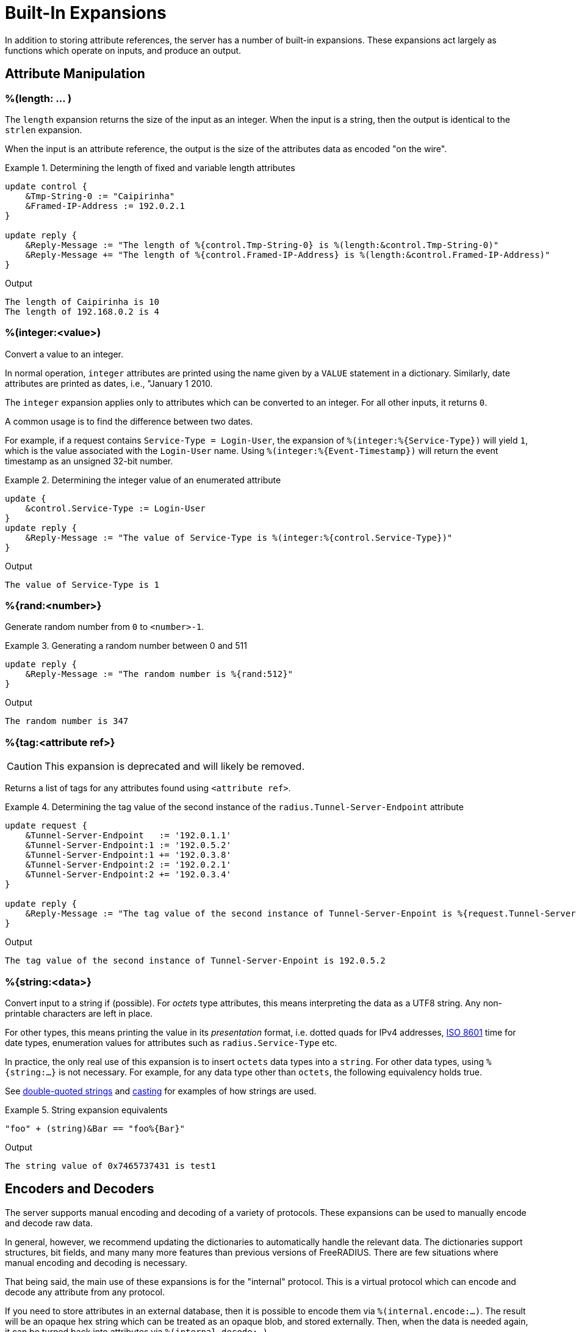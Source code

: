 = Built-In Expansions

In addition to storing attribute references, the server has a number
of built-in expansions.  These expansions act largely as functions
which operate on inputs, and produce an output.

== Attribute Manipulation

=== %(length: ... )

The `length` expansion returns the size of the input as an integer.
When the input is a string, then the output is identical to the
`strlen` expansion.

When the input is an attribute reference, the output is the size of
the attributes data as encoded "on the wire".

.Return: _size_

.Determining the length of fixed and variable length attributes
====
[source,unlang]
----
update control {
    &Tmp-String-0 := "Caipirinha"
    &Framed-IP-Address := 192.0.2.1
}

update reply {
    &Reply-Message := "The length of %{control.Tmp-String-0} is %(length:&control.Tmp-String-0)"
    &Reply-Message += "The length of %{control.Framed-IP-Address} is %(length:&control.Framed-IP-Address)"
}
----

.Output
....
The length of Caipirinha is 10
The length of 192.168.0.2 is 4
....
====

=== %(integer:<value>)

Convert a value to an integer.

In normal operation, `integer` attributes are printed using the name
given by a `VALUE` statement in a dictionary. Similarly, date
attributes are printed as dates, i.e., "January 1 2010.

The `integer` expansion applies only to attributes which can be
converted to an integer. For all other inputs, it returns `0`.

A common usage is to find the difference between two dates.

For example, if a request contains `Service-Type = Login-User`, the
expansion of `%(integer:%{Service-Type})` will yield `1`, which is the
value associated with the `Login-User` name. Using
`%(integer:%{Event-Timestamp})` will return the event timestamp as an
unsigned 32-bit number.

.Return: _string_

.Determining the integer value of an enumerated attribute
====
[source,unlang]
----
update {
    &control.Service-Type := Login-User
}
update reply {
    &Reply-Message := "The value of Service-Type is %(integer:%{control.Service-Type})"
}
----

.Output

```
The value of Service-Type is 1
```
====

=== %{rand:<number>}

Generate random number from `0` to `<number>-1`.

.Return: _uint64_

.Generating a random number between 0 and 511
====
[source,unlang]
----
update reply {
    &Reply-Message := "The random number is %{rand:512}"
}
----

.Output

```
The random number is 347
```
====

=== %{tag:<attribute ref>}

CAUTION: This expansion is deprecated and will likely be removed.

Returns a list of tags for any attributes found using ``<attribute ref>``.

.Return: _int8_

.Determining the tag value of the second instance of the `radius.Tunnel-Server-Endpoint` attribute
====
[source,unlang]
----
update request {
    &Tunnel-Server-Endpoint   := '192.0.1.1'
    &Tunnel-Server-Endpoint:1 := '192.0.5.2'
    &Tunnel-Server-Endpoint:1 += '192.0.3.8'
    &Tunnel-Server-Endpoint:2 := '192.0.2.1'
    &Tunnel-Server-Endpoint:2 += '192.0.3.4'
}

update reply {
    &Reply-Message := "The tag value of the second instance of Tunnel-Server-Enpoint is %{request.Tunnel-Server-Endpoint[1]}"
}
----

.Output

```
The tag value of the second instance of Tunnel-Server-Enpoint is 192.0.5.2
```
====

=== %{string:<data>}

Convert input to a string if (possible).  For _octets_ type
attributes, this means interpreting the data as a UTF8 string.  Any
non-printable characters are left in place.

For other types, this means printing the value in its _presentation_ format,
i.e. dotted quads for IPv4 addresses, link:https://en.wikipedia.org/wiki/ISO_8601[ISO 8601]
time for date types, enumeration values for attributes such as `radius.Service-Type` etc.

In practice, the only real use of this expansion is to insert `octets`
data types into a `string`.  For other data types, using
`%{string:...}` is not necessary.  For example, for any data type
other than `octets`, the following equivalency holds true.

See xref:type/string/double.adoc[double-quoted strings] and
xref:type/cast.adoc[casting] for examples of how strings are used.

.String expansion equivalents
====
[source,unlang]
----
"foo" + (string)&Bar == "foo%{Bar}"
----
====

.Output

```
The string value of 0x7465737431 is test1
```

== Encoders and Decoders

The server supports manual encoding and decoding of a variety of
protocols.  These expansions can be used to manually encode and decode
raw data.

In general, however, we recommend updating the dictionaries to
automatically handle the relevant data.  The dictionaries support
structures, bit fields, and many many more features than previous
versions of FreeRADIUS.  There are few situations where manual
encoding and decoding is necessary.

That being said, the main use of these expansions is for the
"internal" protocol.  This is a virtual protocol which can encode and
decode any attribute from any protocol.

If you need to store attributes in an external database, then it is
possible to encode them via `%(internal.encode:...)`.  The result will
be an opaque hex string which can be treated as an opaque blob, and
stored externally.  Then, when the data is needed again, it can be
turned back into attributes via `%(internal.decode:...)`.

=== %(PROTO.decode:<data>)

Decodes _data_ as the named protocol.  The _data_ string can be an
expansion, which is usually a reference to an attribute of type `octets.

The `PROTO.decode` expansion is automatically registered for every
protocol which is used by the server.

Note that the output attributes _must_ come from the same dictionary
as the `request` they are being added to.  For example, you cannot use
`dhcpv4.decode` inside of a virtual server which has `namespace =
radius`.  Doing so would result in DHCPv4 attributes being inside of a
RADIUS virtual server, which is not allowed.

.Return: _integer_

It returns the number of attributes which were decoded.

.Example

[source,unlang]
----
%(decode.dhcpv4:0x520d0103abcdef0206010203040506)
%(decode.radius:0x010641424344)
----

.Output

```
&Relay-Agent-Information.Circuit-Id = 0xabcdef, &Relay-Agent-Information.Remote-Id = 0x010203040506
&User-Name = "ABCD"
```

=== %(PROTO.encode:<list>)

Encodes _list_ as the named protocol.  The _list_ can also be a series of attributes.

The `PROTO.encode` expansion is automatically registered for every
protocol which is used by the server.

.Return: _octets_

It returns the raw encoded data

.Example

[source,unlang]
----
%(dhcpv4.encode:&Relay-Agent-Information.Circuit-Id = 0xabcdef  &Relay-Agent-Information.Remote-Id = 0x010203040506)
%(radius.radius:&User-Name = "ABCD")
----

.Output

```
0x520d0103abcdef0206010203040506
0x010641424344
```


== Server Manipulation

=== %(config:<key>)

Refers to a variable in the configuration file. See the documentation
on configuration file references.

.Return: _string_

.Example

[source,unlang]
----
"Server installed in %(config:prefix)"
"Module rlm_exec.shell_escape = %(config:modules.exec.shell_escape)"
----

.Output

```
Server installed in /opt/freeradius
Module rlm_exec.shell_escape = yes
```

=== %(client:<key>)

Refers to a variable that was defined in the client section for the
current client. See the sections `client { ... }` in `clients.conf`.

.Return: _string_

.Example

[source,unlang]
----
"The client ipaddr is %(client:ipaddr)"
----

.Output

```
The client ipaddr is 192.168.5.9
```

=== %{debug:<level>}

Dynamically change the debug level to something high, recording the old level.

.Return: _string_

.Example

[source,unlang]
----
recv Access-Request {
    if (&request.User-Name == "bob") {
        "%{debug:4}"
    } else {
        "%{debug:0}"
    }
    ...
}
----

.Output (_extra informations only for that condition_)

```
...
(0)  recv Access-Request {
(0)    if (&request.User-Name == "bob") {
(0)      EXPAND %{debug:4}
(0)        --> 2
(0)    } # if (&request.User-Name == "bob") (...)
(0)    filter_username {
(0)      if (&State) {
(0)        ...
(0)      }
...
```

=== %(debug_attr:<list:[index]>)

Print to debug output all instances of current attribute, or all attributes in a list.
expands to a zero-length string.

.Return: _string_

.Example

[source,unlang]
----
recv Access-Request {
    if (&request.User-Name == "bob") {
        "%(debug_attr:request[*])"
    }
    ...
}
----

.Output

```
...
(0)  recv Access-Request {
(0)    if (&request.User-Name == "bob") {
(0)      Attributes matching "request[*]"
(0)        &request.User-Name = bob
(0)        &request.User-Password = hello
(0)        &request.NAS-IP-Address = 127.0.1.1
(0)        &request.NAS-Port = 1
(0)        &request.Message-Authenticator = 0x9210ee447a9f4c522f5300eb8fc15e14
(0)      EXPAND %(debug_attr:request[*])
(0)    } # if (&request.User-Name == "bob") (...)
...
```

=== %(interpreter:<state>)

Get information about the interpreter state.

[options="header,autowidth"]
|===
| State      | Description
| `name`     | Name of the instruction.
| `type`     | Unlang type.
| `depth`    | How deep the current stack is.
| `line`     | Line number of the current section.
| `filename` | Filename of the current section.
|===

.Return: _string_

.Example

[source,unlang]
----
"Failure in test at line %(interpreter:...filename):%(interpreter:...line)"
----

.Output

```
Failure in test at line /path/raddb/sites-enaled/default:231
```

== String manipulation

=== %(concat:<&ref:[idx]> <delim>)

Used to join two or more attributes, separated by an optional delimiter.

.Return: _string_

.Example

[source,unlang]
----
update {
    &control.Tmp-String-0 := "aaa"
    &control.Tmp-String-0 += "bb"
    &control.Tmp-String-0 += "c"
}

update reply {
    &Reply-Message += "%(concat:%{control.Tmp-String-0[*]} ', ')"
    &Reply-Message += "%(concat:%{control.Tmp-String-0[*]} ,)"
}
----

.Output

```
aaa, bb, c
aaa,bb,c
```

=== %(explode:<&ref> <delim>)

Split an string into multiple new strings based on a delimiter.

This expansion is the opposite of `%(concat: ... )`.

.Return: _the number exploded list of strings_.

.Example

[source,unlang]
----
update control {
    &Tmp-String-0 := "bob.toba@domain.com"
}

update control {
    &Tmp-String-1 := "%(explode:&control.Tmp-String-0 @)"
}

update reply {
    &Reply-Message := "Welcome %{control.Tmp-String-1[0]}"
}
----

.Output

```
Welcome bob.toba
```

=== %(lpad:<string> <val> <char>)

Left-pad a string.

.Return: _string_

.Example

[source,unlang]
----
update control {
    &Tmp-String-0 := "123"
}
update reply {
    &Reply-Message := "Maximum should be %(lpad:%{control.Tmp-String-0} 11 0)"
}
----

.Output

```
Maximum should be 00000000123
```

=== %(rpad:<string> <val> <char>)

Right-pad a string.

.Return: _string_

.Example

[source,unlang]
----
update control {
    &Tmp-String-0 := "123"
}
update reply {
    &Reply-Message := "Maximum should be %(rpad:%{control.Tmp-String-0} 11 0)"
}
----

.Output

```
Maximum should be 12300000000
```

=== %(pairs:<list>.[*])

Serialize attributes as comma-delimited string.

.Return: _string_

.Example

[source,unlang]
----
update {
    &control.Tmp-String-0 := "This is a string"
    &control.Tmp-String-0 += "This is another one"
}

update reply {
    &Reply-Message := "Serialize output: %(pairs:&control.[*])"
}
----

.Output

```
Serialize output: Tmp-String-0 = \"This is a string\"Tmp-String-0 = \"This is another one\"
```

=== %{randstr: ...}

Get random string built from character classes.

.Return: _string_

.Example

[source,unlang]
----
update reply {
    &Reply-Message := "The random string output is %{randstr:aaaaaaaa}"
}
----

.Output

```
The random string output is 4Uq0gPyG
```

=== %{strlen: ... }

Length of given string.

.Return: _integer_

.Example

[source,unlang]
----
update control {
    &Tmp-String-0 := "Caipirinha"
}
update reply {
    &Reply-Message := "The length of %{control.Tmp-String-0} is %{strlen:&control.Tmp-String-0}"
}
----

.Output

```
The length of Caipirinha is 21
```

=== %{tolower: ... }

Dynamically expands the string and returns the lowercase version of
it. This definition is only available in version 2.1.10 and later.

.Return: _string_

.Example

[source,unlang]
----
update control {
    &Tmp-String-0 := "CAIPIRINHA"
}
update reply {
    &Reply-Message := "tolower of %{control.Tmp-String-0} is %{tolower:%{control.Tmp-String-0}}"
}
----

.Output

```
tolower of CAIPIRINHA is caipirinha
```

=== %{toupper: ... }

Dynamically expands the string and returns the uppercase version of
it. This definition is only available in version 2.1.10 and later.

.Return: _string_

.Example

[source,unlang]
----
update control {
    &Tmp-String-0 := "caipirinha"
}
update reply {
    &Reply-Message := "toupper of %{control.Tmp-String-0} is %{toupper:%{control.Tmp-String-0}}"
}
----

.Output

```
toupper of caipirinha is CAIPIRINHA
```

== String Conversion

=== %{base64: ... }

Encode a string using Base64.

.Return: _string_

.Example

[source,unlang]
----
update control {
    &Tmp-String-0 := "Caipirinha"
}
update reply {
    &Reply-Message := "The base64 of %{control.Tmp-String-0} is %{base64:%{control.Tmp-String-0}}"
}
----

.Output

```
The base64 of foo is Q2FpcGlyaW5oYQ==
```

=== %{base64decode: ... }

Decode a string previously encoded using Base64.

.Return: _string_

.Example

[source,unlang]
----
update control {
    &Tmp-String-0 := "Q2FpcGlyaW5oYQ=="
}
update reply {
    &Reply-Message := "The base64decode of %{control.Tmp-String-0} is %{base64decode:%{control.Tmp-String-0}}"
}
----

.Output

```
The base64decode of Q2FpcGlyaW5oYQ== is Caipirinha
```

=== %{bin: ... }

Convert string to binary.

.Return: _octal_

.Example

[source,unlang]
----
update control {
    &Tmp-String-0 := "10"
}
update reply {
    &Reply-Message := "The %{control.Tmp-String-0} in binary is %{bin:%{control.Tmp-String-0}}"
}
----

.Output

```
The 10 in binary is \020
```

=== %{hex: ... }

Convert to hex.

.Return: _string_

.Example

[source,unlang]
----
update control {
    &Tmp-String-0 := "12345"
}
update reply {
    &Reply-Message := "The value of %{control.Tmp-String-0} in hex is %{hex:%{control.Tmp-String-0}}"
}
----

.Output

```
The value of 12345 in hex is 3132333435
```

=== %{urlquote: ... }

Quote URL special characters.

.Return: _string_.

.Example

[source,unlang]
----
update {
    &control.Tmp-String-0 := "http://example.org/"
}
update reply {
    &Reply-Message += "The urlquote of %{control.Tmp-String-0} is %{urlquote:%{control.Tmp-String-0}}"
}
----

.Output

```
The urlquote of http://example.org/ is http%3A%2F%2Fexample.org%2F
```

=== %{urlunquote: ... }

Unquote URL special characters.

.Return: _string_.

.Example

[source,unlang]
----
update {
    &control.Tmp-String-0 := "http%%3A%%2F%%2Fexample.org%%2F" # Attention for the double %.
}
update reply {
    &Reply-Message += "The urlunquote of %{control.Tmp-String-0} is %{urlunquote:%{control.Tmp-String-0}}"
}
----

.Output

```
The urlunquote of http%3A%2F%2Fexample.org%2F is http://example.org/
```

== Hashing and Encryption

=== %(hmacmd5:<shared_key> <string>)

Generate `HMAC-MD5` of string.

.Return: _octal_

.Example

[source,unlang]
----
update {
    &control.Tmp-String-0 := "mykey"
    &control.Tmp-String-1 := "Caipirinha"
}
update {
    &control.Tmp-Octets-0 := "%(hmacmd5:%{control.Tmp-String-0} %{control.Tmp-String-1})"
}

update reply {
    &Reply-Message := "The HMAC-MD5 of %{control.Tmp-String-1} in octets is %{control.Tmp-Octets-0}"
    &Reply-Message += "The HMAC-MD5 of %{control.Tmp-String-1} in hex is %{hex:control.Tmp-Octets-0}"
}
----

.Output

```
The HMAC-MD5 of Caipirinha in octets is \317}\264@K\216\371\035\304\367\202,c\376\341\203
The HMAC-MD5 of Caipirinha in hex is 636f6e74726f6c3a546d702d4f63746574732d30
```

=== %(hmacsha1:<shared_key> <string>)

Generate `HMAC-SHA1` of string.

.Return: _octal_

.Example

[source,unlang]
----
update {
    &control.Tmp-String-0 := "mykey"
    &control.Tmp-String-1 := "Caipirinha"
}
update {
    &control.Tmp-Octets-0 := "%(hmacsha1:%{control.Tmp-String-0} %{control.Tmp-String-1})"
}

update reply {
    &Reply-Message := "The HMAC-SHA1 of %{control.Tmp-String-1} in octets is %{control.Tmp-Octets-0}"
    &Reply-Message += "The HMAC-SHA1 of %{control.Tmp-String-1} in hex is %{hex:control.Tmp-Octets-0}"
}
----

.Output

```
The HMAC-SHA1 of Caipirinha in octets is \311\007\212\234j\355\207\035\225\256\372ʙ>R\"\341\351O)
The HMAC-SHA1 of Caipirinha in hex is 636f6e74726f6c3a546d702d4f63746574732d30
```

=== %{md5: ... }

Dynamically expands the string and performs an MD5 hash on it. The
result is binary data.

.Return: _binary data_

.Example

[source,unlang]
----
update control {
    &Tmp-String-0 := "Caipirinha"
}
update reply {
    &Reply-Message := "md5 of %{control.Tmp-String-0} is octal=%{md5:%{control.Tmp-String-0}}"
    &Reply-Message := "md5 of %{control.Tmp-String-0} is hex=%{hex:%{md5:%{control.Tmp-String-0}}}"
}
----

.Output

```
md5 of Caipirinha is octal=\024\204\013md||\230\243\3472\3703\330n\251
md5 of Caipirinha is hex=14840b6d647c7c98a3e732f833d86ea9
```

=== Other Hashing Functions

The following hashes are supported for all versions of OpenSSL.

* `%{md2: ... }`
* `%{md4: ... }`
* `%{md5: ... }`
* `%{sha1: ... }`
* `%{sha224: ... }`
* `%{sha256: ... }`
* `%{sha384: ... }`
* `%{sha512: ... }`

The following hashes are supported for when OpenSSL 1.1.1 or greater
is installed.  This version adds support for the `sha3` and `blake`
families of digest functions.

* `%{blake2s_256: ... }`
* `%{blake2b_512: ... }`
* `%{sha2_224: ... }`
* `%{sha2_256: ... }`
* `%{sha2_384: ... }`
* `%{sha2_512: ... }`
* `%{sha3_224: ... }`
* `%{sha3_256: ... }`
* `%{sha3_384: ... }`
* `%{sha3_512: ... }`

.Return: _octal_

.Example

[source,unlang]
----
update {
    &control.Tmp-String-0 := "Caipirinha"
}
update reply {
    &Reply-Message := "The md5 of %{control.Tmp-String-0} in octal is %{md5:%{control.Tmp-String-0}}"
    &Reply-Message += "The md5 of %{control.Tmp-String-0} in hex is %{hex:%{md5:%{control.Tmp-String-0}}}"
}
----

.Output

```
The md5 of Caipirinha in octal is \024\204\013md||\230\243\3472\3703\330n\251
The md5 of Caipirinha in hex is 14840b6d647c7c98a3e732f833d86ea9
```

== Miscellaneous Expansions

=== +%{0}+..+%{32}+

`%{0}` expands to the portion of the subject that matched the last regular
expression evaluated. `%{1}`..`%{32}` expand to the contents of any capture
groups in the pattern.

Every time a regular expression is evaluated, whether it matches or not,
the numbered capture group values will be cleared.

=== +%{regex:<named capture group>}+

Return named subcapture value from the last regular expression evaluated.

Results of named capture groups are available using the `%{regex:<named capture
group>}` expansion. They will also be accessible using the numbered expansions
described xref:xlat/builtin.adoc#_0_32[above].

Every time a regular expression is evaluated, whether it matches or not,
the named capture group values will be cleared.

[NOTE]
====
This expansion is only available if the server is built with libpcre or libpcre2.
Use the output of `radiusd -Xxv` to determine which regular expression library in use.

....
...
Debug :   regex-pcre               : no
Debug :   regex-pcre2              : yes
Debug :   regex-posix              : no
Debug :   regex-posix-extended     : no
Debug :   regex-binsafe            : yes
...
Debug :   pcre2                    : 10.33 (2019-04-16) - retrieved at build time
....
====

=== +%(eval:<string>)+

Evaluates the string as an expansion, and returns the result.  The main difference between using this expansion and just using `%{...}` is that the string being evaluated can be dynamically changed.

.Return: _data_

.Example:

[source,unlang]
----
if (&User-Name == "bob") {
    update request {
        &Tmp-String-0 := "&User-Name"
   }
} else {
    update request {
        &Tmp-String-0 := "not bob!"
   }
}

update reply {
    &Reply-Message := "%{eval:&Tmp-String-0}"
}

----

.Output when `&User-Name == bob`

```
bob
```

.Output when `&User-Name == not bob`

```
not bob!
```


=== +%(expr:<string>)+

Evaluates the string as an xref:reference:unlang/expression.adoc[Unlang expression], and returns the result.  Please see the
xref:reference:unlang/expression.adoc[Unlang expression] page for full
documentation on expressions.

.Return: _data_

.Example:

[source,unlang]
----
update reply
        &Tmp-String-0 := "%{expr: 1 + 2}"
   }
}

----

.Output

```
3
```

=== +%(nexttime:<time>)+

Calculate number of seconds until next n hour(`s`), day(`s`), week(`s`), year(`s`).

.Return: _string_

.Example:

With the current time at 16:18, `%(nexttime:1h)` will expand to `2520`.

[source,unlang]
----
update reply {
    &Reply-Message := "You should wait for %(nexttime:1h)s"
}
----

.Output

```
You should wait for 2520s
```

=== +%{pack:%{Attribute-Name}%{Attribute-Name}...}+

Pack multiple multiple attributes and/or literals into a binary string.
For best results, each attribute passed to `pack` should be fixed size.
That is, not data type `octets` or `string` as the length of those values
will not be encoded.

See also the `unpack` module, which is the inverse to `pack`.

.Return: _octets_

.Example:

[source,unlang]
----
update reply {
    &Class := "%{pack:%{reply.Framed-IP-Address}%{NAS-IP-Address}}"
}
----

.Output

```
You should wait for 2520s
```

=== +%{Packet-Type}+

The packet type (`Access-Request`, etc.)

=== +%{Packet-SRC-IP-Address} and %{Packet-SRC-IPv6-Address}+

The source IPv4 or IPv6 address of the packet. See also the expansions
`%(client:ipaddr)` and `%(client:ipv6addr)`. The two expansions
should be identical, unless `%(client:ipaddr)` contains a DNS hostname.

=== +%{Packet-DST-IP-Address} and %{Packet-DST-IPv6-Address}+

The destination IPv4 or IPv6 address of the packet. See also the
expansions `%{listen:ipaddr}` and `%{listen:ipv6addr}`. If the socket
is listening on a "wildcard" address, then these two expansions will be
different, as follows: the `%{listen:ipaddr}` will be the wildcard
address and `%{Packet-DST-IP-Address}` will be the unicast address to
which the packet was sent.

=== +%{Packet-SRC-Port} and %{Packet-DST-Port}+

The source/destination ports associated with the packet.

.Return: _string_.

.Example

[source,unlang]
----
update control {
    &Tmp-String-0 := "user@example.com"
}

if (&control.Tmp-String-0 =~ /^(?<login>(.*))@(?<domain>(.*))$/) {
    update reply {
        &Reply-Message := "The %{control.Tmp-String-0} { login=%{regex:login}, domain=%{regex:domain} }"
    }
}
----

.Output

```
The user@example.com { login=user, domain=example.com }
```

### %(sub:<subject> /<regex>/[flags] <replace>)

Substitute text just as easily as it can match it, even using regex patterns.

.Return: _string_.

.Example

[source,unlang]
----
update control {
    &Tmp-String-0 := "Caipirinha is a light and refreshing drink!"
}
update reply {
    &Reply-Message := "%(sub:%{control.Tmp-String-0} / / ,)"
}
----

.Output

```
Caipirinha,is,a,light,and,refreshing,drink!
```

### %(time:)

Return the current time.

.Return: _date_.

If no argument is passed, it returns the current time.  Otherwise if the argument is:

* `dst` - returns a `bool` indicating whether or not the system is running in daylight savings time.
* `mday_offset` - returns the `time_delta` offset since the start of the month.  Use `%d` to get an integer representing the day of the month.
* `now` - returns the current time
* `offset` - returns a `time_delta` of the current time zone offset.  This value may be negative.
* `request` - returns the time at which the request packet was received (always less than `now`!)
* `wday_offset` - returns the `time_delta` offset since the start of the week.
* any other string is parsed as type `date`, using the normal date parsing routines.

.Example

[source,unlang]
----
&Acct-Start-Time := %(time:now)
----

[NOTE]
====
This expansion should be used in preference to the xref:xlat/character.adoc[single letter expansions] `%l`.  That expansion returns integer seconds, and is not suitable for millisecond or microsecond resolution.
====

Due to limitations in the underlying time funtions (both system and
FreeRADIUS), previous versions of FreeRADIUS did not always handle
dates correctly.  When print dates, the time zone information would
sometimes not be printed, or the time zone would sometimes be ignored
when parsed a date from a string.

Even if the time zone was used, the nature of time zones means that
there may be duplicate time zone names!  For example, the time zone
`CST` has three separate (and different) definitions.

The server now tracks all times internally as UTC, and by default
prints times as UTC, or prints the time zone as a decimal offset from
UTC, instead of printing an ambiguous name.

This handling of time zones has some minor side effects.  When
calculating values like "tomorrow", the default is to return the UTC
version of "tomorrow".  This value may not be what you want.

In order to correctly calculate the local value of "tomorrow", it is
necessary to add the local time zone offset to the UTC time.

Note that the server will automatically determine (and use) any
daylight savings time differences.  So the value of `%(time:offset)`
may change while the server is running!

The following example calculates the correct value of "tomorrow" in
UTC by using the following steps:

* taking the current time of the request
* calculating how long it has been since the start of the day as a `time_delta`
* subtracting that `time_delta` from the current time

.Example Calculating the UTC value of "tomorrow"
[source,unlang]
----
&Tmp-Date-0 := %(time:request)

&Tmp-Time-Delta-0 := &Tmp-Date-0 % (time_delta) 1d

&Tmp-Date-1 := &Tmp-Date-0 - &Tmp-Time-Delta-0
----

The following example calculates the correct value of "tomorrow" in
local time by using the preceding example, but then adding the local
time zone offset to the final value.

.Example Calculating the local value of "tomorrow"
[source,unlang]
----
&Tmp-Date-0 := %(time:request)

&Tmp-Time-Delta-0 := &Tmp-Date-0 % (time_delta) 1d

&Tmp-Date-1 := &Tmp-Date-0 - &Tmp-Time-Delta-0 + (time_delta) 1d

&Tmp-Date-1 += %(time:offset)
----

This kind of math works well for "tomorrow", but it is less useful for
"next week Monday", or "start of next month".  The `%{nexttime:..}`
expansion above should be used for those time operations.

// Copyright (C) 2023 Network RADIUS SAS.  Licenced under CC-by-NC 4.0.
// Development of this documentation was sponsored by Network RADIUS SAS.
